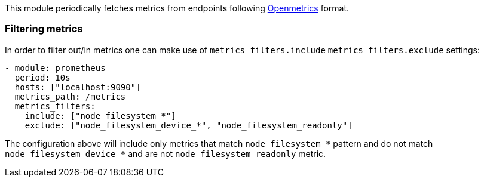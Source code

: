 This module periodically fetches metrics from endpoints following https://openmetrics.io/[Openmetrics] format.

[float]
=== Filtering metrics

In order to filter out/in metrics one can make use of `metrics_filters.include` `metrics_filters.exclude` settings:

[source,yaml]
-------------------------------------------------------------------------------------
- module: prometheus
  period: 10s
  hosts: ["localhost:9090"]
  metrics_path: /metrics
  metrics_filters:
    include: ["node_filesystem_*"]
    exclude: ["node_filesystem_device_*", "node_filesystem_readonly"]
-------------------------------------------------------------------------------------

The configuration above will include only metrics that match `node_filesystem_*` pattern and do not match `node_filesystem_device_*`
and are not `node_filesystem_readonly` metric.



